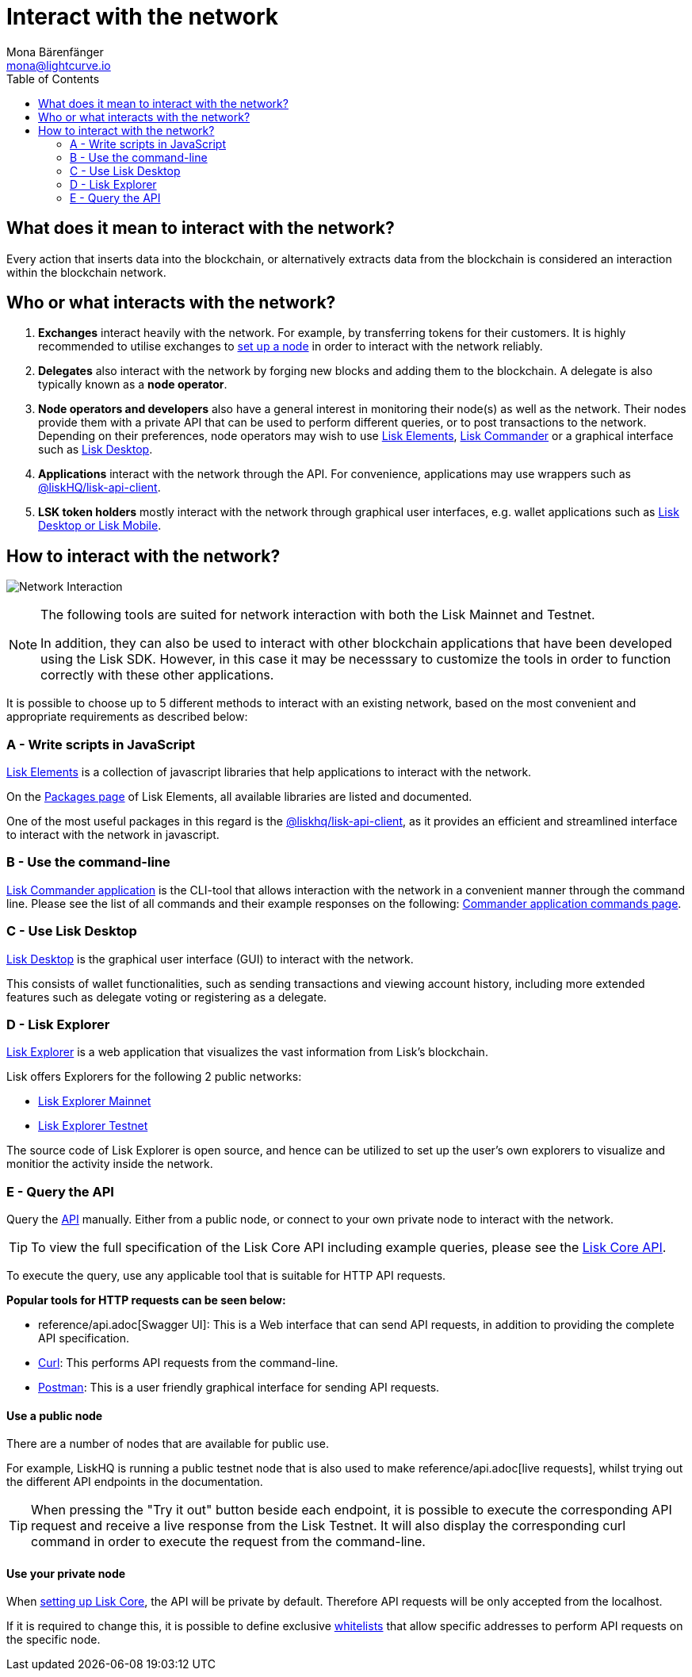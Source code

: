 = Interact with the network
Mona Bärenfänger <mona@lightcurve.io>
:description: The "Interact with the network" page explains the different possibilities for other applications to interact with the blockchain network.
:toc:
:imagesdir: ../assets/images
:v_sdk: master
:url_curl: https://curl.haxx.se/
:url_postman: https://www.getpostman.com/
:url_lisk_wallet: https://lisk.io/wallet
:url_github_explorer: https://github.com/LiskHQ/lisk-explorer
:url_explorer: https://explorer.lisk.io
:url_explorer_testnet: https://testnet-explorer.lisk.io

:url_api: reference/api.adoc
:url_maintain_node: index.adoc#node
:url_elements_pkg_api: {v_sdk}@lisk-sdk::reference/lisk-elements/packages/api-client.adoc
:url_elements: {v_sdk}@lisk-sdk::reference/lisk-elements/index.adoc
:url_elements_pkg: {v_sdk}@lisk-sdk::reference/lisk-elements/packages.adoc
:url_commander: {v_sdk}@lisk-sdk::reference/lisk-commander/index.adoc
:url_commander_commands: {v_sdk}@lisk-sdk::reference/lisk-commander/user-guide/commands.adoc
:url_config_api_access: management/configuration.adoc#api_access

== What does it mean to interact with the network?

Every action that inserts data into the blockchain, or alternatively extracts data from the blockchain is considered an interaction within the blockchain network.

== Who or what interacts with the network?

. *Exchanges* interact heavily with the network.
For example, by transferring tokens for their customers.
It is highly recommended to utilise exchanges to xref:{url_maintain_node}[set up a node] in order to interact with the network reliably.
. *Delegates* also interact with the network by forging new blocks and adding them to the blockchain.
A delegate is also typically known as a *node operator*.
. *Node operators and developers* also have a general interest in monitoring their node(s) as well as the network.
Their nodes provide them with a private API that can be used to perform different queries, or to post transactions to the network.
Depending on their preferences, node operators may wish to use <<javascript,Lisk Elements>>, <<commandline,Lisk Commander>> or a graphical interface such as <<lisk_desktop,Lisk Desktop>>.
. *Applications* interact with the network through the API.
For convenience, applications may use wrappers such as xref:{url_elements_pkg_api}[@liskHQ/lisk-api-client].
. *LSK token holders* mostly interact with the network through graphical user interfaces, e.g. wallet applications such as {url_lisk_wallet}[Lisk Desktop or Lisk Mobile].

== How to interact with the network?

image:network_interaction.png[Network Interaction]

[NOTE]
====
The following tools are suited for network interaction with both the Lisk Mainnet and Testnet.

In addition, they can also be used to interact with other blockchain applications that have been developed using the Lisk SDK.
However, in this case it may be necesssary to customize the tools in order to function correctly with these other applications.
====

It is possible to choose up to 5 different methods to interact with an existing network, based on the most convenient and appropriate requirements as described below:

[[javascript]]
=== A - Write scripts in JavaScript

xref:{url_elements}[Lisk Elements] is a collection of javascript libraries that help applications to interact with the network.

On the xref:{url_elements_pkg}[Packages page] of Lisk Elements, all available libraries are listed and documented.

One of the most useful packages in this regard is the xref:{url_elements_pkg_api}[@liskhq/lisk-api-client], as it provides an efficient and streamlined interface to interact with the network in javascript.

[[commandline]]
=== B - Use the command-line

xref:{url_commander}[Lisk Commander application] is the CLI-tool that allows interaction with the network in a convenient manner through the command line.
Please see the list of all commands and their example responses on the following: xref:{url_commander_commands}[Commander application commands page].

[[lisk_desktop]]
=== C - Use Lisk Desktop

{url_lisk_wallet}[Lisk Desktop] is the graphical user interface (GUI) to interact with the network.

This consists of wallet functionalities, such as sending transactions and viewing account history, including more extended features such as delegate voting or registering as a delegate.

[[explorer]]
=== D - Lisk Explorer

{url_github_explorer}[Lisk Explorer] is a web application that visualizes the vast information from Lisk’s blockchain.

Lisk offers Explorers for the following 2 public networks:

* {url_explorer}[Lisk Explorer Mainnet]
* {url_explorer_testnet}[Lisk Explorer Testnet]

The source code of Lisk Explorer is open source, and hence can be utilized to set up the user's own explorers to visualize and monitior the activity inside the network.

[[api]]
=== E - Query the API

Query the xref:{url_api}[API] manually.
Either from a public node, or connect to your own private node to interact with the network.

TIP: To view the full specification of the Lisk Core API including example queries, please see the xref:{url_api}[Lisk Core API].

To execute the query, use any applicable tool that is suitable for HTTP API requests.

*Popular tools for HTTP requests can be seen below:*

* {url_api}[Swagger UI]: This is a Web interface that can send API requests, in addition to providing the complete API specification.
* {url_curl}[Curl]: This performs API requests from the command-line.
* {url_postman}[Postman]: This is a user friendly graphical interface for sending API requests.

==== Use a public node

There are a number of nodes that are available for public use.

For example, LiskHQ is running a public testnet node that is also used to make {url_api}[live requests], whilst trying out the different API endpoints in the documentation.

[TIP]
====
When pressing the "Try it out" button beside each endpoint, it is possible to execute the corresponding API request and receive a live response from the Lisk Testnet.
It will also display the corresponding curl command in order to execute the request from the command-line.
====

==== Use your private node

When xref:{url_maintain_node}[setting up Lisk Core], the API will be private by default.
Therefore API requests will be only accepted from the localhost.

If it is required to change this, it is possible to define exclusive xref:{url_config_api_access}[whitelists] that allow specific addresses to perform API requests on the specific node.
